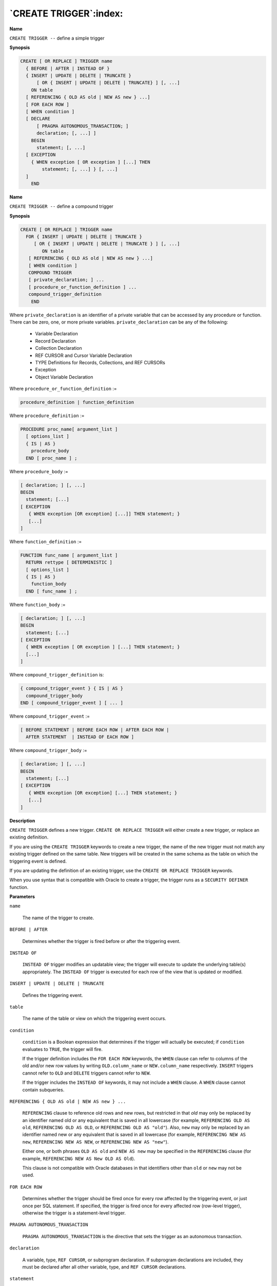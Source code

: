 .. _create_trigger:

***********************
`CREATE TRIGGER`:index:
***********************

**Name**

``CREATE TRIGGER --`` define a simple trigger

**Synopsis**

.. code-block:: text

    CREATE [ OR REPLACE ] TRIGGER name
      { BEFORE | AFTER | INSTEAD OF }
      { INSERT | UPDATE | DELETE | TRUNCATE }
          [ OR { INSERT | UPDATE | DELETE | TRUNCATE} ] [, ...]
        ON table
      [ REFERENCING { OLD AS old | NEW AS new } ...]
      [ FOR EACH ROW ]
      [ WHEN condition ]
      [ DECLARE
          [ PRAGMA AUTONOMOUS_TRANSACTION; ]
          declaration; [, ...] ]
        BEGIN
          statement; [, ...]
      [ EXCEPTION
        { WHEN exception [ OR exception ] [...] THEN
            statement; [, ...] } [, ...]
      ]
        END

**Name**

``CREATE TRIGGER --`` define a compound trigger

**Synopsis**

.. code-block:: text

    CREATE [ OR REPLACE ] TRIGGER name
      FOR { INSERT | UPDATE | DELETE | TRUNCATE }
    	 [ OR { INSERT | UPDATE | DELETE | TRUNCATE } ] [, ...]
    	    ON table
       [ REFERENCING { OLD AS old | NEW AS new } ...]
       [ WHEN condition ]
       COMPOUND TRIGGER
       [ private_declaration; ] ...
       [ procedure_or_function_definition ] ...
       compound_trigger_definition
        END

Where ``private_declaration`` is an identifier of a private variable that
can be accessed by any procedure or function. There can be zero, one, or
more private variables. ``private_declaration`` can be any of the
following:

    -  Variable Declaration

    -  Record Declaration

    -  Collection Declaration

    -  REF CURSOR and Cursor Variable Declaration

    -  TYPE Definitions for Records, Collections, and REF CURSORs

    -  Exception

    -  Object Variable Declaration

Where ``procedure_or_function_definition`` :=

.. code-block:: text

   procedure_definition | function_definition

Where ``procedure_definition`` :=

.. code-block:: text

    PROCEDURE proc_name[ argument_list ]
      [ options_list ]
      { IS | AS }
        procedure_body
      END [ proc_name ] ;

Where ``procedure_body`` :=

.. code-block:: text

    [ declaration; ] [, ...]
    BEGIN
      statement; [...]
    [ EXCEPTION
       { WHEN exception [OR exception] [...]] THEN statement; }
       [...]
    ]

Where ``function_definition`` :=

.. code-block:: text

    FUNCTION func_name [ argument_list ]
      RETURN rettype [ DETERMINISTIC ]
      [ options_list ]
      { IS | AS }
        function_body
      END [ func_name ] ;

Where ``function_body`` :=

.. code-block:: text

    [ declaration; ] [, ...]
    BEGIN
      statement; [...]
    [ EXCEPTION
      { WHEN exception [ OR exception ] [...] THEN statement; }
      [...]
    ]

Where ``compound_trigger_definition`` is:

.. code-block:: text

    { compound_trigger_event } { IS | AS }
      compound_trigger_body
    END [ compound_trigger_event ] [ ... ]

Where ``compound_trigger_event`` :=

.. code-block:: text

    [ BEFORE STATEMENT | BEFORE EACH ROW | AFTER EACH ROW |
      AFTER STATEMENT  | INSTEAD OF EACH ROW ]

Where ``compound_trigger_body`` :=

.. code-block:: text

    [ declaration; ] [, ...]
    BEGIN
      statement; [...]
    [ EXCEPTION
       { WHEN exception [OR exception] [...] THEN statement; }
       [...]
    ]

**Description**

``CREATE TRIGGER`` defines a new trigger. ``CREATE OR REPLACE TRIGGER`` will
either create a new trigger, or replace an existing definition.

If you are using the ``CREATE TRIGGER`` keywords to create a new trigger,
the name of the new trigger must not match any existing trigger defined
on the same table. New triggers will be created in the same schema as
the table on which the triggering event is defined.

If you are updating the definition of an existing trigger, use the
``CREATE OR REPLACE TRIGGER`` keywords.

When you use syntax that is compatible with Oracle to create a trigger,
the trigger runs as a ``SECURITY DEFINER`` function.

**Parameters**

``name``

    The name of the trigger to create.

``BEFORE | AFTER``

    Determines whether the trigger is fired before or after the triggering
    event.

``INSTEAD OF``

    ``INSTEAD OF`` trigger modifies an updatable view; the trigger will execute
    to update the underlying table(s) appropriately. The ``INSTEAD OF`` trigger
    is executed for each row of the view that is updated or modified.

``INSERT | UPDATE | DELETE | TRUNCATE``

    Defines the triggering event.

``table``

    The name of the table or view on which the triggering event occurs.

``condition``

   ``condition`` is a Boolean expression that determines if the trigger
   will actually be executed; if ``condition`` evaluates to ``TRUE``, the
   trigger will fire.

   If the trigger definition includes the ``FOR EACH ROW`` keywords, the
   ``WHEN`` clause can refer to columns of the old and/or new row values by
   writing ``OLD.column_name`` or ``NEW.column_name`` respectively.
   ``INSERT`` triggers cannot refer to ``OLD`` and ``DELETE`` triggers cannot refer
   to ``NEW``.

   If the trigger includes the ``INSTEAD OF`` keywords, it may not include a
   ``WHEN`` clause. A ``WHEN`` clause cannot contain subqueries.

``REFERENCING { OLD AS old | NEW AS new } ...``

    ``REFERENCING`` clause to reference old rows and new rows, but restricted in
    that *old* may only be replaced by an identifier named old or any
    equivalent that is saved in all lowercase (for example, ``REFERENCING OLD
    AS old``, ``REFERENCING OLD AS OLD``, or ``REFERENCING OLD AS "old"``). Also,
    ``new`` may only be replaced by an identifier named new or any equivalent
    that is saved in all lowercase (for example, ``REFERENCING NEW AS new``,
    ``REFERENCING NEW AS NEW``, or ``REFERENCING NEW AS "new"``).

    Either one, or both phrases ``OLD AS old`` and ``NEW AS new`` may be
    specified in the ``REFERENCING`` clause (for example, ``REFERENCING NEW AS New
    OLD AS Old``).

    This clause is not compatible with Oracle databases in that identifiers
    other than ``old`` or ``new`` may not be used.

``FOR EACH ROW``

    Determines whether the trigger should be fired once for every row
    affected by the triggering event, or just once per SQL statement. If
    specified, the trigger is fired once for every affected row (row-level
    trigger), otherwise the trigger is a statement-level trigger.

``PRAGMA AUTONOMOUS_TRANSACTION``

    ``PRAGMA AUTONOMOUS_TRANSACTION`` is the directive that sets the trigger as
    an autonomous transaction.

``declaration``

    A variable, type, ``REF CURSOR``, or subprogram declaration. If subprogram
    declarations are included, they must be declared after all other
    variable, type, and ``REF CURSOR`` declarations.

``statement``

    An SPL program statement. Note that a ``DECLARE - BEGIN - END`` block is
    considered an SPL statement unto itself. Thus, the trigger body may
    contain nested blocks.

``exception``

    An exception condition name such as ``NO_DATA_FOUND``, ``OTHERS``, etc.

**Examples**

The following is a statement-level trigger that fires after the
triggering statement (insert, update, or delete on table ``emp``) is
executed.

.. code-block:: text

    CREATE OR REPLACE TRIGGER user_audit_trig
        AFTER INSERT OR UPDATE OR DELETE ON emp
    DECLARE
        v_action        VARCHAR2(24);
    BEGIN
        IF INSERTING THEN
            v_action := ' added employee(s) on ';
        ELSIF UPDATING THEN
            v_action := ' updated employee(s) on ';
        ELSIF DELETING THEN
            v_action := ' deleted employee(s) on ';
        END IF;
        DBMS_OUTPUT.PUT_LINE('User ' || USER || v_action ||
            TO_CHAR(SYSDATE,'YYYY-MM-DD'));
    END;

The following is a row-level trigger that fires before each row is
either inserted, updated, or deleted on table ``emp``.

.. code-block:: text

    CREATE OR REPLACE TRIGGER emp_sal_trig
        BEFORE DELETE OR INSERT OR UPDATE ON emp
        FOR EACH ROW
    DECLARE
        sal_diff       NUMBER;
    BEGIN
        IF INSERTING THEN
            DBMS_OUTPUT.PUT_LINE('Inserting employee ' || :NEW.empno);
            DBMS_OUTPUT.PUT_LINE('..New salary: ' || :NEW.sal);
        END IF;
        IF UPDATING THEN
            sal_diff := :NEW.sal - :OLD.sal;
            DBMS_OUTPUT.PUT_LINE('Updating employee ' || :OLD.empno);
            DBMS_OUTPUT.PUT_LINE('..Old salary: ' || :OLD.sal);
            DBMS_OUTPUT.PUT_LINE('..New salary: ' || :NEW.sal);
            DBMS_OUTPUT.PUT_LINE('..Raise     : ' || sal_diff);
        END IF;
        IF DELETING THEN
            DBMS_OUTPUT.PUT_LINE('Deleting employee ' || :OLD.empno);
            DBMS_OUTPUT.PUT_LINE('..Old salary: ' || :OLD.sal);
        END IF;
    END;

The following is an example of a compound trigger that records a change
to the employee salary by defining a compound trigger ``HR_TRIGGER`` on
table ``EMP``.

First, create a table named ``EMP``:

.. code-block:: text

    CREATE TABLE EMP(EMPNO INT, ENAME TEXT, SAL INT, DEPTNO INT);
    CREATE TABLE

Then, create a compound trigger named ``HR_TRIGGER``. The trigger utilizes
each of the four timing-points to modify the salary with an ``INSERT``,
``UPDATE``, or ``DELETE`` statement. In the global declaration section, the
initial salary is declared as ``10,000``:

.. code-block:: text

    CREATE OR REPLACE TRIGGER HR_TRIGGER
      FOR INSERT OR UPDATE OR DELETE ON EMP
        COMPOUND TRIGGER
      -- Global declaration.
      var_sal NUMBER := 10000;

      BEFORE STATEMENT IS
      BEGIN
        var_sal := var_sal + 1000;
        DBMS_OUTPUT.PUT_LINE('Before Statement: ' || var_sal);
      END BEFORE STATEMENT;

      BEFORE EACH ROW IS
      BEGIN
        var_sal := var_sal + 1000;
        DBMS_OUTPUT.PUT_LINE('Before Each Row: ' || var_sal);
      END BEFORE EACH ROW;

      AFTER EACH ROW IS
      BEGIN
        var_sal := var_sal + 1000;
        DBMS_OUTPUT.PUT_LINE('After Each Row: ' || var_sal);
      END AFTER EACH ROW;

      AFTER STATEMENT IS
      BEGIN
        var_sal := var_sal + 1000;
        DBMS_OUTPUT.PUT_LINE('After Statement: ' || var_sal);
      END AFTER STATEMENT;

    END HR_TRIGGER;

    Output: Trigger created.

``INSERT`` the record into table ``EMP``.

.. code-block:: text

    INSERT INTO EMP(EMPNO, ENAME, SAL, DEPTNO) VALUES(1111,'SMITH', 10000,
    20);

The ``INSERT`` statement produces the following output:

.. code-block:: text

    Before Statement: 11000
    Before each row: 12000
    After each row: 13000
    After statement: 14000
    INSERT 0 1

The ``UPDATE`` statement will update the employee salary record, setting the
salary to ``15000`` for a specific employee number.

.. code-block:: text

    UPDATE EMP SET SAL = 15000 where EMPNO = 1111;

The ``UPDATE`` statement produces the following output:

.. code-block:: text

    Before Statement: 11000
    Before each row: 12000
    After each row: 13000
    After statement: 14000
    UPDATE 1

    SELECT * from EMP;
     EMPNO | ENAME |  SAL  | DEPTNO
    -------+-------+-------+--------
      1111 | SMITH | 15000 |     20
    (1 row)

The ``DELETE`` statement deletes the employee salary record.

.. code-block:: text

    DELETE from EMP where EMPNO = 1111;

The ``DELETE`` statement produces the following output:

.. code-block:: text

    Before Statement: 11000
    Before each row: 12000
    After each row: 13000
    After statement: 14000
    DELETE 1

    SELECT * from EMP;
     EMPNO | ENAME | SAL | DEPTNO
    -------+-------+-----+--------
    (0 rows)

The ``TRUNCATE`` statement removes all the records from the ``EMP`` table.

.. code-block:: text

    CREATE OR REPLACE TRIGGER HR_TRIGGER
      FOR TRUNCATE ON EMP
        COMPOUND TRIGGER
      -- Global declaration.
      var_sal NUMBER := 10000;
      BEFORE STATEMENT IS
      BEGIN
        var_sal := var_sal + 1000;
        DBMS_OUTPUT.PUT_LINE('Before Statement: ' || var_sal);
      END BEFORE STATEMENT;

      AFTER STATEMENT IS
      BEGIN
        var_sal := var_sal + 1000;
        DBMS_OUTPUT.PUT_LINE('After Statement: ' || var_sal);
      END AFTER STATEMENT;

    END HR_TRIGGER;

    Output: Trigger created.

The ``TRUNCATE`` statement produces the following output:

.. code-block:: text

    TRUNCATE EMP;
    Before Statement: 11000
    After statement: 12000
    TRUNCATE TABLE

**Note:** The ``TRUNCATE`` statement may be used only at a ``BEFORE STATEMENT``
or ``AFTER STATEMENT`` timing-point.

**See Also**


`DROP TRIGGER <drop_trigger>_`

